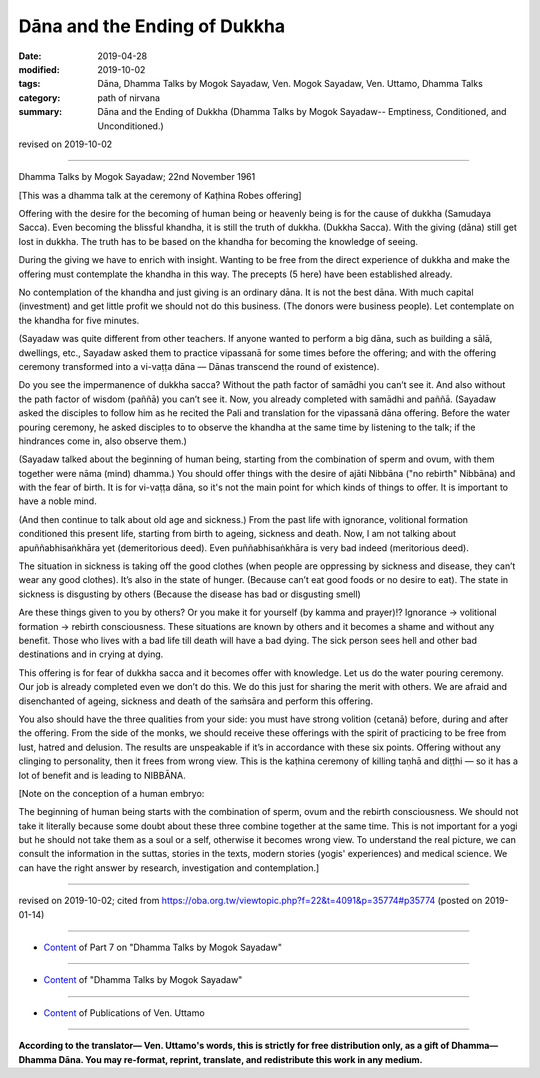 ==========================================
Dāna and the Ending of Dukkha
==========================================

:date: 2019-04-28
:modified: 2019-10-02
:tags: Dāna, Dhamma Talks by Mogok Sayadaw, Ven. Mogok Sayadaw, Ven. Uttamo, Dhamma Talks
:category: path of nirvana
:summary: Dāna and the Ending of Dukkha (Dhamma Talks by Mogok Sayadaw-- Emptiness, Conditioned, and Unconditioned.)

revised on 2019-10-02

------

Dhamma Talks by Mogok Sayadaw; 22nd November 1961

[This was a dhamma talk at the ceremony of Kaṭhina Robes offering]

Offering with the desire for the becoming of human being or heavenly being is for the cause of dukkha (Samudaya Sacca). Even becoming the blissful khandha, it is still the truth of dukkha. (Dukkha Sacca). With the giving (dāna) still get lost in dukkha. The truth has to be based on the khandha for becoming the knowledge of seeing. 

During the giving we have to enrich with insight. Wanting to be free from the direct experience of dukkha and make the offering must contemplate the khandha in this way. The precepts (5 here) have been established already. 

No contemplation of the khandha and just giving is an ordinary dāna. It is not the best dāna. With much capital (investment) and get little profit we should not do this business. (The donors were business people). Let contemplate on the khandha for five minutes. 

(Sayadaw was quite different from other teachers. If anyone wanted to perform a big dāna, such as building a sālā, dwellings, etc., Sayadaw asked them to practice vipassanā for some times before the offering; and with the offering ceremony transformed into a vi-vaṭṭa dāna — Dānas transcend the round of existence). 

Do you see the impermanence of dukkha sacca? Without the path factor of samādhi you can’t see it. And also without the path factor of wisdom (paññā) you can’t see it. Now, you already completed with samādhi and paññā. (Sayadaw asked the disciples to follow him as he recited the Pali and translation for the vipassanā dāna offering. Before the water pouring ceremony, he asked disciples to to observe the khandha at the same time by listening to the talk; if the hindrances come in, also observe them.)

(Sayadaw talked about the beginning of human being, starting from the combination of sperm and ovum, with them together were nāma (mind) dhamma.) You should offer things with the desire of ajāti Nibbāna ("no rebirth" Nibbāna) and with the fear of birth. It is for vi-vaṭṭa dāna, so it's not the main point for which kinds of things to offer. It is important to have a noble mind. 

(And then continue to talk about old age and sickness.) From the past life with ignorance, volitional formation conditioned this present life, starting from birth to ageing, sickness and death. Now, I am not talking about apuññabhisaṅkhāra yet (demeritorious deed). Even puññabhisaṅkhāra is very bad indeed (meritorious deed). 

The situation in sickness is taking off the good clothes (when people are oppressing by sickness and disease, they can’t wear any good clothes). It’s also in the state of hunger. (Because can’t eat good foods or no desire to eat). The state in sickness is disgusting by others (Because the disease has bad or disgusting smell)

Are these things given to you by others? Or you make it for yourself (by kamma and prayer)!? Ignorance → volitional formation → rebirth consciousness. These situations are known by others and it becomes a shame and without any benefit. Those who lives with a bad life till death will have a bad dying. The sick person sees hell and other bad destinations and in crying at dying. 

This offering is for fear of dukkha sacca and it becomes offer with knowledge. Let us do the water pouring ceremony. Our job is already completed even we don’t do this. We do this just for sharing the merit with others. We are afraid and disenchanted of ageing, sickness and death of the saṁsāra and perform this offering. 

You also should have the three qualities from your side: you must have strong volition (cetanā) before, during and after the offering. From the side of the monks, we should receive these offerings with the spirit of practicing to be free from lust, hatred and delusion. The results are unspeakable if it’s in accordance with these six points. Offering without any clinging to personality, then it frees from wrong view. This is the kaṭhina ceremony of killing taṇhā and diṭṭhi — so it has a lot of benefit and is leading to NIBBĀNA. 

[Note on the conception of a human embryo: 

The beginning of human being starts with the combination of sperm, ovum and the rebirth consciousness. We should not take it literally because some doubt about these three combine together at the same time. This is not important for a yogi but he should not take them as a soul or a self, otherwise it becomes wrong view. To understand the real picture, we can consult the information in the suttas, stories in the texts, modern stories (yogis' experiences) and medical science. We can have the right answer by research, investigation and contemplation.]

------

revised on 2019-10-02; cited from https://oba.org.tw/viewtopic.php?f=22&t=4091&p=35774#p35774 (posted on 2019-01-14)

------

- `Content <{filename}pt07-content-of-part07%zh.rst>`__ of Part 7 on "Dhamma Talks by Mogok Sayadaw"

------

- `Content <{filename}content-of-dhamma-talks-by-mogok-sayadaw%zh.rst>`__ of "Dhamma Talks by Mogok Sayadaw"

------

- `Content <{filename}../publication-of-ven-uttamo%zh.rst>`__ of Publications of Ven. Uttamo

------

**According to the translator— Ven. Uttamo's words, this is strictly for free distribution only, as a gift of Dhamma—Dhamma Dāna. You may re-format, reprint, translate, and redistribute this work in any medium.**

..
  10-02 rev. proofread by bhante, Note on the conception of a human embryo
  09-12 rev. proofread by bhante
  2019-04-23  create rst; post on 04-28